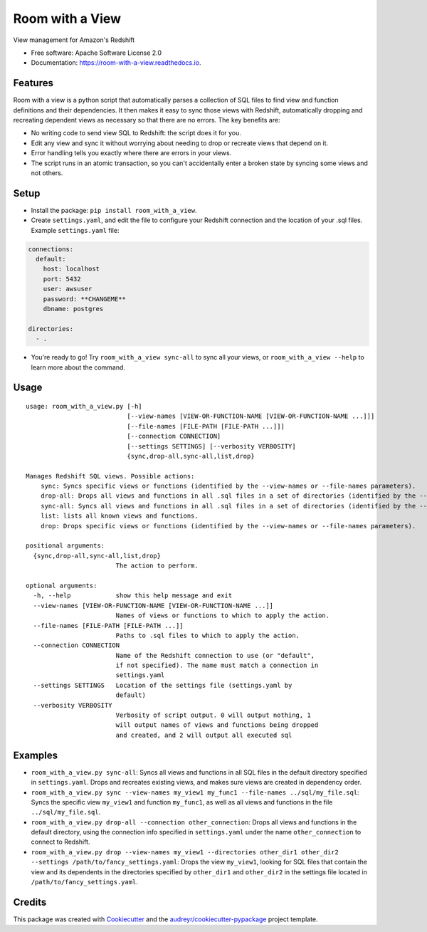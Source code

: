 ================
Room with a View
================


.. image:: https://img.shields.io/pypi/v/room_with_a_view.svg
        :target: https://pypi.python.org/pypi/room_with_a_view

.. image:: https://img.shields.io/travis/b12io/room_with_a_view.svg
        :target: https://travis-ci.org/b12io/room_with_a_view

.. image:: https://readthedocs.org/projects/room-with-a-view/badge/?version=latest
        :target: https://room-with-a-view.readthedocs.io/en/latest/?badge=latest
        :alt: Documentation Status


.. image:: https://pyup.io/repos/github/marcua/room_with_a_view/shield.svg
     :target: https://pyup.io/repos/github/marcua/room_with_a_view/
     :alt: Updates



View management for Amazon's Redshift


* Free software: Apache Software License 2.0
* Documentation: https://room-with-a-view.readthedocs.io.

Features
--------

Room with a view is a python script that automatically parses a collection of
SQL files to find view and function definitions and their dependencies. It then
makes it easy to sync those views with Redshift, automatically dropping and
recreating dependent views as necessary so that there are no errors. The key
benefits are:

* No writing code to send view SQL to Redshift: the script does it for you.
* Edit any view and sync it without worrying about needing to drop or recreate
  views that depend on it.
* Error handling tells you exactly where there are errors in your views.
* The script runs in an atomic transaction, so you can't accidentally enter a
  broken state by syncing some views and not others.


Setup
-----

* Install the package: ``pip install room_with_a_view``.

* Create ``settings.yaml``, and edit the file to configure your Redshift connection and the location of your .sql files. Example ``settings.yaml`` file:

.. code-block:: yaml

   connections:
     default:
       host: localhost
       port: 5432
       user: awsuser
       password: **CHANGEME**
       dbname: postgres

   directories:
     - .

* You're ready to go! Try ``room_with_a_view sync-all`` to sync all your views, or ``room_with_a_view --help`` to learn more about the command.

Usage
-----

::

    usage: room_with_a_view.py [-h]
                               [--view-names [VIEW-OR-FUNCTION-NAME [VIEW-OR-FUNCTION-NAME ...]]]
                               [--file-names [FILE-PATH [FILE-PATH ...]]]
                               [--connection CONNECTION]
                               [--settings SETTINGS] [--verbosity VERBOSITY]
                               {sync,drop-all,sync-all,list,drop}

    Manages Redshift SQL views. Possible actions:
        sync: Syncs specific views or functions (identified by the --view-names or --file-names parameters).
        drop-all: Drops all views and functions in all .sql files in a set of directories (identified by the --directories parameter). The directory will be searched recursively.
        sync-all: Syncs all views and functions in all .sql files in a set of directories (identified by the --directories parameter). The directory will be searched recursively.
        list: lists all known views and functions.
        drop: Drops specific views or functions (identified by the --view-names or --file-names parameters).

    positional arguments:
      {sync,drop-all,sync-all,list,drop}
                            The action to perform.

    optional arguments:
      -h, --help            show this help message and exit
      --view-names [VIEW-OR-FUNCTION-NAME [VIEW-OR-FUNCTION-NAME ...]]
                            Names of views or functions to which to apply the action.
      --file-names [FILE-PATH [FILE-PATH ...]]
                            Paths to .sql files to which to apply the action.
      --connection CONNECTION
                            Name of the Redshift connection to use (or "default",
                            if not specified). The name must match a connection in
                            settings.yaml
      --settings SETTINGS   Location of the settings file (settings.yaml by
                            default)
      --verbosity VERBOSITY
                            Verbosity of script output. 0 will output nothing, 1
                            will output names of views and functions being dropped
                            and created, and 2 will output all executed sql

Examples
--------

* ``room_with_a_view.py sync-all``: Syncs all views and functions in all SQL files in the default directory specified in ``settings.yaml``. Drops and recreates existing views, and makes sure views are created in dependency order.

* ``room_with_a_view.py sync --view-names my_view1 my_func1 --file-names ../sql/my_file.sql``: Syncs the specific view ``my_view1`` and function ``my_func1``, as well as all views and functions in the file ``../sql/my_file.sql``.

* ``room_with_a_view.py drop-all --connection other_connection``: Drops all views and functions in the default directory, using the connection info specified in ``settings.yaml`` under the name ``other_connection`` to connect to Redshift.

* ``room_with_a_view.py drop --view-names my_view1 --directories other_dir1 other_dir2 --settings /path/to/fancy_settings.yaml``: Drops the view ``my_view1``, looking for SQL files that contain the view and its dependents in the directories specified by ``other_dir1`` and ``other_dir2`` in the settings file located in ``/path/to/fancy_settings.yaml``.

Credits
-------

This package was created with Cookiecutter_ and the `audreyr/cookiecutter-pypackage`_ project template.

.. _Cookiecutter: https://github.com/audreyr/cookiecutter
.. _`audreyr/cookiecutter-pypackage`: https://github.com/audreyr/cookiecutter-pypackage
